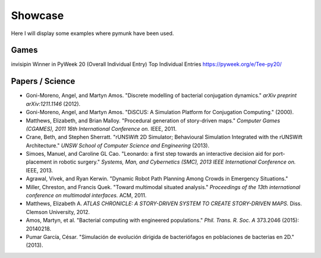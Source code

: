 ********
Showcase 
********

Here I will display some examples where pymunk have been used.


Games
-----

invisipin
Winner in PyWeek 20 (Overall Individual Entry)  Top Individual Entries
https://pyweek.org/e/Tee-py20/


Papers / Science
-----------------

* Goni-Moreno, Angel, and Martyn Amos. 
  "Discrete modelling of bacterial conjugation dynamics." *arXiv preprint arXiv:1211.1146* (2012).

* Goni-Moreno, Angel, and Martyn Amos. 
  "DiSCUS: A Simulation Platform for Conjugation Computing." (2000).

* Matthews, Elizabeth, and Brian Malloy. 
  "Procedural generation of story-driven maps." 
  *Computer Games (CGAMES), 2011 16th International Conference on.* IEEE, 2011.

* Crane, Beth, and Stephen Sherratt. 
  "rUNSWift 2D Simulator; Behavioural Simulation Integrated with the rUNSWift Architecture." 
  *UNSW School of Computer Science and Engineering* (2013).

* Simoes, Manuel, and Caroline GL Cao. 
  "Leonardo: a first step towards an interactive decision aid for port-placement in robotic surgery." 
  *Systems, Man, and Cybernetics (SMC), 2013 IEEE International Conference on.* IEEE, 2013.

* Agrawal, Vivek, and Ryan Kerwin. 
  "Dynamic Robot Path Planning Among Crowds in Emergency Situations."

* Miller, Chreston, and Francis Quek. 
  "Toward multimodal situated analysis." 
  *Proceedings of the 13th international conference on multimodal interfaces.* ACM, 2011.

* Matthews, Elizabeth A. 
  *ATLAS CHRONICLE: A STORY-DRIVEN SYSTEM TO CREATE STORY-DRIVEN MAPS.* Diss. Clemson University, 2012.

* Amos, Martyn, et al. 
  "Bacterial computing with engineered populations." 
  *Phil. Trans. R. Soc. A* 373.2046 (2015): 20140218.

* Pumar García, César. 
  "Simulación de evolución dirigida de bacteriófagos en poblaciones de bacterias en 2D." 
  (2013).